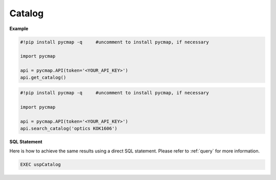 
.. _getcatalog:


Catalog
=======


.. image:: https://colab.research.google.com/assets/colab-badge.svg
   :target: https://colab.research.google.com/github/simonscmap/pycmap/blob/master/docs/Catalog.ipynb

.. image:: https://mybinder.org/badge_logo.svg
   :target: https://mybinder.org/v2/gh/simonscmap/pycmap/master?filepath=docs%2FCatalog.ipynb


.. method:: get_catalog()

    Returns a dataframe containing the details of all variables at Simons CMAP database.
    This method requires no input.

    A static version of the :ref:`Catalog` can be found at the Simons CMAP documentation.

    Alternatively, the catalog may be explored interactively at Simons CMAP website: https://simonscmap.com


    |

    :returns: Pandas dataframe.






**Example**

.. code-block:: python


  #!pip install pycmap -q     #uncomment to install pycmap, if necessary

  import pycmap

  api = pycmap.API(token='<YOUR_API_KEY>')
  api.get_catalog()


.. code-block:: python

  #!pip install pycmap -q     #uncomment to install pycmap, if necessary

  import pycmap

  api = pycmap.API(token='<YOUR_API_KEY>')
  api.search_catalog('optics KOK1606')




.. figure:: /_static/overview_icons/sql.png
 :scale: 10 %

**SQL Statement**

Here is how to achieve the same results using a direct SQL statement. Please refer to :ref:`query` for more information.

.. code-block:: sql

  EXEC uspCatalog
